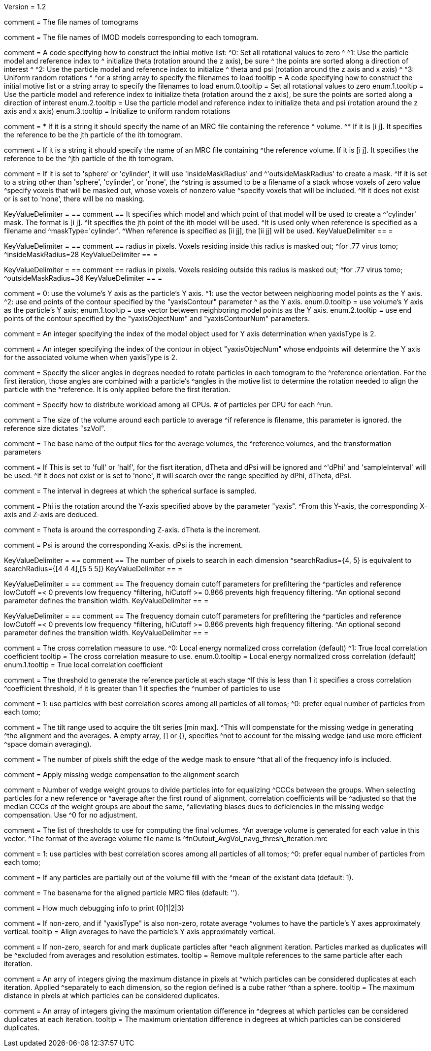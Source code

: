 Version = 1.2

[Field = fnVolume]
comment = The file names of tomograms

[Field = fnModParticle]
comment = The file names of IMOD models corresponding to each tomogram.

[Field = initMOTL]
comment = A code specifying how to construct the initial motive list:
^0: Set all rotational values to zero
^
^1: Use the particle model and reference index to
^   initialize theta (rotation around the z axis), be sure
^   the points are sorted along a direction of interest
^
^2: Use the particle model and reference index to initialize
^   theta and psi (rotation around the z axis and x axis)
^
^3: Uniform random rotations
^
^or a string array to specify the filenames to load
tooltip = A code specifying how to construct the initial motive list
or a string array to specify the filenames to load
enum.0.tooltip = Set all rotational values to zero
enum.1.tooltip = Use the particle model and reference index to initialize theta
(rotation around the z axis), be sure the points are sorted along a direction of
interest
enum.2.tooltip = Use the particle model and reference index to initialize theta
and psi (rotation around the z axis and x axis)
enum.3.tooltip = Initialize to uniform random rotations

[Field = reference]
comment = * If it is a string it should specify the name of an MRC file containing the reference
^  volume.
^* If it is [i  j]. It specifies the reference to be the jth particle of the ith tomogram.

comment = If it is a string it should specify the name of an MRC file containing
^the reference volume.  If it is [i  j]. It specifies the reference to be the
^jth particle of the ith tomogram.

[Field = maskType]
comment = If it is set to 'sphere' or 'cylinder', it will use 'insideMaskRadius' and
^'outsideMaskRadius' to create a mask.
^If it is set to a string other than 'sphere', 'cylinder', or 'none', the
^string is assumed to be a filename of a stack whose voxels of zero value
^specify voxels that will be masked out, whose voxels of nonzero value
^specify voxels that will be included.
^If it does not exist or is set to 'none', there will be no masking.

[Field = maskModelPts]
KeyValueDelimiter = ==
comment == It specifies which model and which point of that model will be used to create a
^'cylinder' mask. The format is [i j].
^It specifies the jth point of the ith model will be used.
^It is used only when reference is specified as a filename and
^maskType='cylinder'.
^When reference is specified as [ii jj], the [ii jj] will be used.
KeyValueDelimiter == =

[Field = insideMaskRadius]
KeyValueDelimiter = ==
comment == radius in pixels. Voxels residing inside this radius is masked out;
^for .77 virus tomo;
^insideMaskRadius=28
KeyValueDelimiter == =

[Field = outsideMaskRadius]
KeyValueDelimiter = ==
comment == radius in pixels. Voxels residing outside this radius is masked out;
^for .77 virus tomo;
^outsideMaskRadius=36
KeyValueDelimiter == =

[Field = yaxisType]
comment = 0: use the volume's Y axis as the particle's Y axis.
^1: use the vector between neighboring model points as the Y axis.
^2: use end points of the contour specified by the "yaxisContour" parameter
^   as the Y axis.
enum.0.tooltip = use volume's Y axis as the particle's Y axis;
enum.1.tooltip = use vector between neighboring model points as the Y axis.
enum.2.tooltip = use end points of the contour specified by the "yaxisObjectNum" and "yaxisContourNum" parameters.

[Field = yaxisObjectNum]
comment =  An integer specifying the index of the model object used for Y axis determination when yaxisType is 2. 

[Field = yaxisContourNum]
comment =  An integer specifying the index of the contour in object
"yaxisObjecNum" whose endpoints will determine the Y axis for the associated volume when when yaxisType is 2.
 
[Field = relativeOrient]
comment = Specify the slicer angles in degrees needed to rotate particles in each tomogram to the
^reference orientation.  For the first iteration, those angles are combined with a particle's
^angles in the motive list to determine the rotation needed to align the particle with the
^reference.  It is only applied before the first iteration.

[Field = particlePerCPU]
comment = Specify how to distribute workload among all CPUs.  # of particles per CPU for each
^run.

[Field = szVol]
comment = The size of the volume around each particle to average
^if reference is filename, this parameter is ignored. the reference size dictates "szVol".

[Field = fnOutput]
comment = The base name of the output files for the average volumes, the
^reference volumes, and the transformation parameters

[Field = sampleSphere]
comment = If This is set to 'full' or 'half', for the fisrt iteration, dTheta and dPsi will be ignored and
^'dPhi' and 'sampleInterval' will be used.
^if it does not exist or is set to 'none', it will search over the range specified by dPhi, dTheta, dPsi.


[Field = sampleInterval]
comment = The interval in degrees at which the spherical surface is sampled.

[Field = dPhi]
comment = Phi is the rotation around the  Y-axis specified above by the parameter "yaxis".
^From this Y-axis, the corresponding X-axis and Z-axis are deduced.

[Field = dTheta]
comment = Theta is around the corresponding Z-axis. dTheta is the increment.

[Field = dPsi]
comment = Psi is around the corresponding X-axis. dPsi is the increment.

[Field = searchRadius]
KeyValueDelimiter = ==
comment == The number of pixels to search in each dimension
^searchRadius={4, 5} is equivalent to searchRadius={[4 4 4],[5 5 5]}
KeyValueDelimiter == =

[Field = lowCutoff]
KeyValueDelimiter = ==
comment == The frequency domain cutoff parameters for prefiltering the
^particles and reference lowCutoff =< 0 prevents low frequency
^filtering, hiCutoff >= 0.866 prevents high frequency filtering.
^An optional second parameter defines the transition width.
KeyValueDelimiter == =

[Field = hiCutoff]
KeyValueDelimiter = ==
comment == The frequency domain cutoff parameters for prefiltering the
^particles and reference lowCutoff =< 0 prevents low frequency
^filtering, hiCutoff >= 0.866 prevents high frequency filtering.
^An optional second parameter defines the transition width.
KeyValueDelimiter == =

[Field = CCMode]
comment = The cross correlation measure to use.
^0: Local energy normalized cross correlation (default)
^1: True local correlation coefficient
tooltip = The cross correlation measure to use.
enum.0.tooltip = Local energy normalized cross correlation (default)
enum.1.tooltip = True local correlation coefficient

[Field = refThreshold]
comment = The threshold to generate the reference particle at each stage
^If this is less than 1 it specifies a cross correlation
^coefficient threshold, if it is greater than 1 it specfies the
^number of particles to use


[Field = refFlagAllTom]
comment = 1: use particles with best correlation scores among all particles of all tomos;
^0: prefer equal number of particles from each tomo;

[Field = tiltRange]
comment = The tilt range used to acquire the tilt series [min max].
^This will compenstate  for the missing wedge in generating
^the alignment and the averages.  A empty array, [] or {}, specifies
^not to account for the missing wedge (and use more efficient
^space domain averaging).

[Field = edgeShift]
comment = The number of pixels shift the edge of the wedge mask to ensure
^that all of the frequency info is included.

[Field = flgWedgeWeight]
comment = Apply missing wedge compensation to the alignment search

[Field = nWeightGroup]
comment = Number of wedge weight groups to divide particles into for equalizing
^CCCs between the groups.  When selecting particles for a new reference or
^average after the first round of alignment, correlation coefficients will be
^adjusted so that the median CCCs of the weight groups are about the same,
^alleviating biases dues to deficiencies in the missing wedge compensation.  Use
^0 for no adjustment.

[Field = lstThresholds]
comment = The list of thresholds to use for computing the final volumes.
^An average volume is generated for each value in this vector.
^The format of the average volume file name is
^fnOutout_AvgVol_navg_thresh_iteration.mrc

[Field = lstFlagAllTom]
comment = 1: use particles with best correlation scores among all particles of all tomos;
^0: prefer equal number of particles from each tomo;

[Field = flgMeanFill]
comment = If any particles are partially out of the volume fill with the
^mean of the existant data (default: 1).

[Field = alignedBaseName]
comment = The basename for the aligned particle MRC files (default: '').

[Field = debugLevel]
comment = How much debugging info to print {0|1|2|3}

[Field = flgAlignAverages]
comment = If non-zero, and if "yaxisType" is also non-zero, rotate average
^volumes to have the particle's Y axes approximately vertical.
tooltip = Align averages to have the particle's Y axis approximately vertical.

[Field = flgRemoveDuplicates]
comment = If non-zero, search for and mark duplicate particles after
^each alignment iteration. Particles marked as duplicates will be
^excluded from averages and resolution estimates.
tooltip = Remove mulitple references to the same particle after each iteration.

[Field = duplicateShiftTolerance]
comment = An arry of integers giving the maximum distance in pixels at
^which particles can be considered duplicates at each iteration. Applied 
^separately to each dimension, so the region defined is a cube rather
^than a sphere. 
tooltip = The maximum distance in pixels at which particles can be
considered duplicates.

[Field = flgDuplicateAngularTolerance]
comment = An array of integers giving the maximum orientation difference in
^degrees at which particles can be considered duplicates at each iteration.
tooltip = The maximum orientation difference in degrees at which particles can be considered duplicates.

